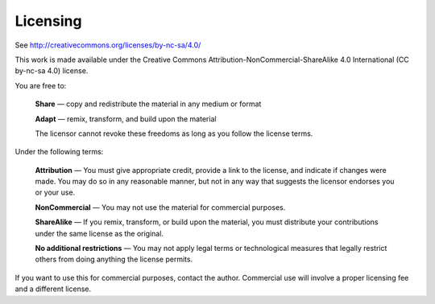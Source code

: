 ##########
Licensing
##########

See http://creativecommons.org/licenses/by-nc-sa/4.0/

This work is made available under the Creative Commons
Attribution-NonCommercial-ShareAlike 4.0 International (CC by-nc-sa 4.0)
license.

You are free to:

    **Share** — copy and redistribute the material in any medium or format

    **Adapt** — remix, transform, and build upon the material

    The licensor cannot revoke these freedoms as long as you follow the license terms.

Under the following terms:

    **Attribution** — You must give appropriate credit, provide a link to the license, and indicate if changes were made. You may do so in any reasonable manner, but not in any way that suggests the licensor endorses you or your use.

    **NonCommercial** — You may not use the material for commercial purposes.
    
    **ShareAlike** — If you remix, transform, or build upon the material, you must distribute your contributions under the same license as the original.

    **No additional restrictions** — You may not apply legal terms or technological measures that legally restrict others from doing anything the license permits.
    
If you want to use this for commercial purposes, contact the author. 
Commercial use will involve a proper licensing fee and a different license.
